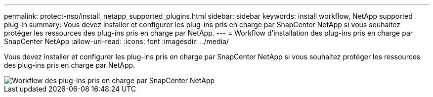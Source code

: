 ---
permalink: protect-nsp/install_netapp_supported_plugins.html 
sidebar: sidebar 
keywords: install workflow, NetApp supported plug-in 
summary: Vous devez installer et configurer les plug-ins pris en charge par SnapCenter NetApp si vous souhaitez protéger les ressources des plug-ins pris en charge par NetApp. 
---
= Workflow d'installation des plug-ins pris en charge par SnapCenter NetApp
:allow-uri-read: 
:icons: font
:imagesdir: ../media/


[role="lead"]
Vous devez installer et configurer les plug-ins pris en charge par SnapCenter NetApp si vous souhaitez protéger les ressources des plug-ins pris en charge par NetApp.

image::../media/scc_install_configure_workflow.gif[Workflow des plug-ins pris en charge par SnapCenter NetApp]

